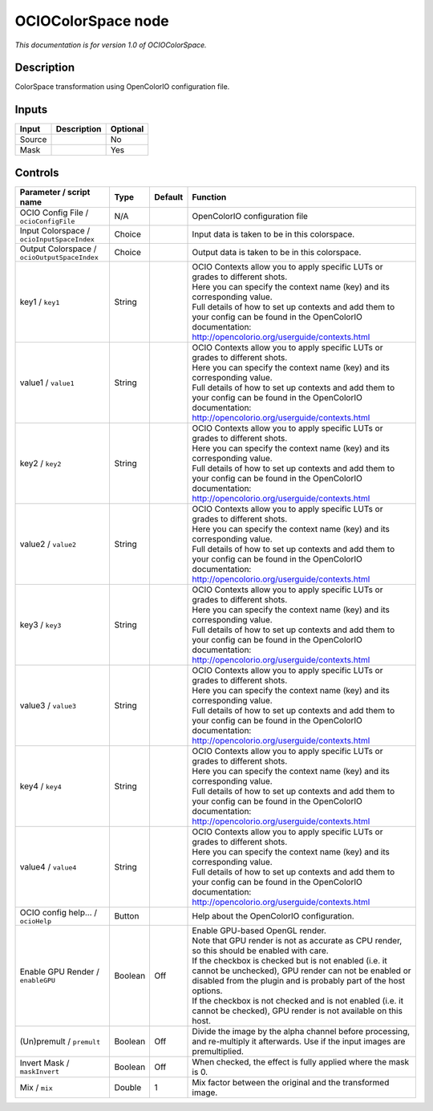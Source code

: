 .. _fr.inria.openfx.OCIOColorSpace:

OCIOColorSpace node
===================

|pluginIcon| 

*This documentation is for version 1.0 of OCIOColorSpace.*

Description
-----------

ColorSpace transformation using OpenColorIO configuration file.

Inputs
------

+--------+-------------+----------+
| Input  | Description | Optional |
+========+=============+==========+
| Source |             | No       |
+--------+-------------+----------+
| Mask   |             | Yes      |
+--------+-------------+----------+

Controls
--------

.. tabularcolumns:: |>{\raggedright}p{0.2\columnwidth}|>{\raggedright}p{0.06\columnwidth}|>{\raggedright}p{0.07\columnwidth}|p{0.63\columnwidth}|

.. cssclass:: longtable

+----------------------------------------------+---------+---------+------------------------------------------------------------------------------------------------------------------------------------------------------------------------------------+
| Parameter / script name                      | Type    | Default | Function                                                                                                                                                                           |
+==============================================+=========+=========+====================================================================================================================================================================================+
| OCIO Config File / ``ocioConfigFile``        | N/A     |         | OpenColorIO configuration file                                                                                                                                                     |
+----------------------------------------------+---------+---------+------------------------------------------------------------------------------------------------------------------------------------------------------------------------------------+
| Input Colorspace / ``ocioInputSpaceIndex``   | Choice  |         | Input data is taken to be in this colorspace.                                                                                                                                      |
+----------------------------------------------+---------+---------+------------------------------------------------------------------------------------------------------------------------------------------------------------------------------------+
| Output Colorspace / ``ocioOutputSpaceIndex`` | Choice  |         | Output data is taken to be in this colorspace.                                                                                                                                     |
+----------------------------------------------+---------+---------+------------------------------------------------------------------------------------------------------------------------------------------------------------------------------------+
| key1 / ``key1``                              | String  |         | | OCIO Contexts allow you to apply specific LUTs or grades to different shots.                                                                                                     |
|                                              |         |         | | Here you can specify the context name (key) and its corresponding value.                                                                                                         |
|                                              |         |         | | Full details of how to set up contexts and add them to your config can be found in the OpenColorIO documentation:                                                                |
|                                              |         |         | | http://opencolorio.org/userguide/contexts.html                                                                                                                                   |
+----------------------------------------------+---------+---------+------------------------------------------------------------------------------------------------------------------------------------------------------------------------------------+
| value1 / ``value1``                          | String  |         | | OCIO Contexts allow you to apply specific LUTs or grades to different shots.                                                                                                     |
|                                              |         |         | | Here you can specify the context name (key) and its corresponding value.                                                                                                         |
|                                              |         |         | | Full details of how to set up contexts and add them to your config can be found in the OpenColorIO documentation:                                                                |
|                                              |         |         | | http://opencolorio.org/userguide/contexts.html                                                                                                                                   |
+----------------------------------------------+---------+---------+------------------------------------------------------------------------------------------------------------------------------------------------------------------------------------+
| key2 / ``key2``                              | String  |         | | OCIO Contexts allow you to apply specific LUTs or grades to different shots.                                                                                                     |
|                                              |         |         | | Here you can specify the context name (key) and its corresponding value.                                                                                                         |
|                                              |         |         | | Full details of how to set up contexts and add them to your config can be found in the OpenColorIO documentation:                                                                |
|                                              |         |         | | http://opencolorio.org/userguide/contexts.html                                                                                                                                   |
+----------------------------------------------+---------+---------+------------------------------------------------------------------------------------------------------------------------------------------------------------------------------------+
| value2 / ``value2``                          | String  |         | | OCIO Contexts allow you to apply specific LUTs or grades to different shots.                                                                                                     |
|                                              |         |         | | Here you can specify the context name (key) and its corresponding value.                                                                                                         |
|                                              |         |         | | Full details of how to set up contexts and add them to your config can be found in the OpenColorIO documentation:                                                                |
|                                              |         |         | | http://opencolorio.org/userguide/contexts.html                                                                                                                                   |
+----------------------------------------------+---------+---------+------------------------------------------------------------------------------------------------------------------------------------------------------------------------------------+
| key3 / ``key3``                              | String  |         | | OCIO Contexts allow you to apply specific LUTs or grades to different shots.                                                                                                     |
|                                              |         |         | | Here you can specify the context name (key) and its corresponding value.                                                                                                         |
|                                              |         |         | | Full details of how to set up contexts and add them to your config can be found in the OpenColorIO documentation:                                                                |
|                                              |         |         | | http://opencolorio.org/userguide/contexts.html                                                                                                                                   |
+----------------------------------------------+---------+---------+------------------------------------------------------------------------------------------------------------------------------------------------------------------------------------+
| value3 / ``value3``                          | String  |         | | OCIO Contexts allow you to apply specific LUTs or grades to different shots.                                                                                                     |
|                                              |         |         | | Here you can specify the context name (key) and its corresponding value.                                                                                                         |
|                                              |         |         | | Full details of how to set up contexts and add them to your config can be found in the OpenColorIO documentation:                                                                |
|                                              |         |         | | http://opencolorio.org/userguide/contexts.html                                                                                                                                   |
+----------------------------------------------+---------+---------+------------------------------------------------------------------------------------------------------------------------------------------------------------------------------------+
| key4 / ``key4``                              | String  |         | | OCIO Contexts allow you to apply specific LUTs or grades to different shots.                                                                                                     |
|                                              |         |         | | Here you can specify the context name (key) and its corresponding value.                                                                                                         |
|                                              |         |         | | Full details of how to set up contexts and add them to your config can be found in the OpenColorIO documentation:                                                                |
|                                              |         |         | | http://opencolorio.org/userguide/contexts.html                                                                                                                                   |
+----------------------------------------------+---------+---------+------------------------------------------------------------------------------------------------------------------------------------------------------------------------------------+
| value4 / ``value4``                          | String  |         | | OCIO Contexts allow you to apply specific LUTs or grades to different shots.                                                                                                     |
|                                              |         |         | | Here you can specify the context name (key) and its corresponding value.                                                                                                         |
|                                              |         |         | | Full details of how to set up contexts and add them to your config can be found in the OpenColorIO documentation:                                                                |
|                                              |         |         | | http://opencolorio.org/userguide/contexts.html                                                                                                                                   |
+----------------------------------------------+---------+---------+------------------------------------------------------------------------------------------------------------------------------------------------------------------------------------+
| OCIO config help... / ``ocioHelp``           | Button  |         | Help about the OpenColorIO configuration.                                                                                                                                          |
+----------------------------------------------+---------+---------+------------------------------------------------------------------------------------------------------------------------------------------------------------------------------------+
| Enable GPU Render / ``enableGPU``            | Boolean | Off     | | Enable GPU-based OpenGL render.                                                                                                                                                  |
|                                              |         |         | | Note that GPU render is not as accurate as CPU render, so this should be enabled with care.                                                                                      |
|                                              |         |         | | If the checkbox is checked but is not enabled (i.e. it cannot be unchecked), GPU render can not be enabled or disabled from the plugin and is probably part of the host options. |
|                                              |         |         | | If the checkbox is not checked and is not enabled (i.e. it cannot be checked), GPU render is not available on this host.                                                         |
+----------------------------------------------+---------+---------+------------------------------------------------------------------------------------------------------------------------------------------------------------------------------------+
| (Un)premult / ``premult``                    | Boolean | Off     | Divide the image by the alpha channel before processing, and re-multiply it afterwards. Use if the input images are premultiplied.                                                 |
+----------------------------------------------+---------+---------+------------------------------------------------------------------------------------------------------------------------------------------------------------------------------------+
| Invert Mask / ``maskInvert``                 | Boolean | Off     | When checked, the effect is fully applied where the mask is 0.                                                                                                                     |
+----------------------------------------------+---------+---------+------------------------------------------------------------------------------------------------------------------------------------------------------------------------------------+
| Mix / ``mix``                                | Double  | 1       | Mix factor between the original and the transformed image.                                                                                                                         |
+----------------------------------------------+---------+---------+------------------------------------------------------------------------------------------------------------------------------------------------------------------------------------+

.. |pluginIcon| image:: fr.inria.openfx.OCIOColorSpace.png
   :width: 10.0%
